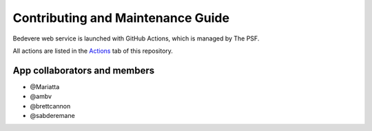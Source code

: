 Contributing and Maintenance Guide
==================================

Bedevere web service is launched with GitHub Actions, which is managed by The PSF.

All actions are listed in the `Actions`_ tab of this repository.


App collaborators and members
'''''''''''''''''''''''''''''

- @Mariatta
- @ambv
- @brettcannon
- @sabderemane

.. _Actions: https://github.com/python/bedevere/actions
